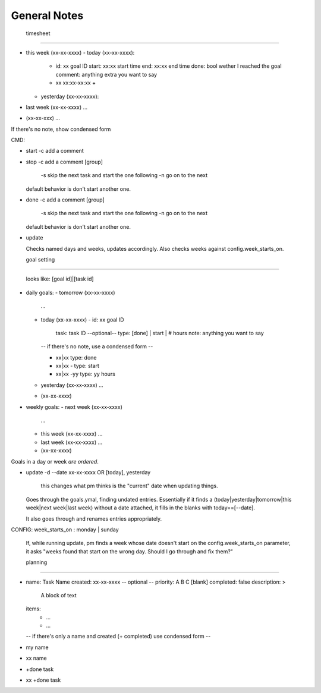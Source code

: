 
-------------
General Notes
-------------

  timesheet
'''''''''''''

- this week (xx-xx-xxxx)
  - today (xx-xx-xxxx):
    - id: xx              goal ID
      start: xx:xx        start time
      end: xx:xx          end time
      done: bool          wether I reached the goal
      comment:            anything extra you want to say
    - xx xx:xx-xx:xx +
  - yesterday (xx-xx-xxxx):
- last week (xx-xx-xxxx)
  ...
- (xx-xx-xxx)
  ...

If there's no note, show condensed form

CMD:

- start
  -c add a comment

- stop
  -c add a comment
  [group]
    -s skip the next task and start the one following
    -n go on to the next

  default behavior is don't start another one.

- done
  -c add a comment
  [group]
    -s skip the next task and start the one following
    -n go on to the next

  default behavior is don't start another one.

- update

  Checks named days and weeks, updates accordingly. Also checks weeks against
  config.week_starts_on.

  goal setting
''''''''''''''''

  looks like: [goal id]|[task id]

- daily goals:
  - tomorrow (xx-xx-xxxx)
    ...
  - today (xx-xx-xxxx)
    - id: xx      goal ID
      task:       task ID
      --optional--
      type:       [done] | start | # hours
      note:       anything you want to say

    -- if there's no note, use a condensed form --

    - xx|xx       type: done
    - xx|xx -     type: start
    - xx|xx -yy   type: yy hours
  - yesterday (xx-xx-xxxx)
    ...
  - (xx-xx-xxxx)
- weekly goals:
  - next week (xx-xx-xxxx)
    ...
  - this week (xx-xx-xxxx)
    ...
  - last week (xx-xx-xxxx)
    ...
  - (xx-xx-xxxx)

Goals in a day or week *are ordered*.

- update
  -d --date xx-xx-xxxx OR [today], yesterday
  
    this changes what pm thinks is the "current" date when updating things.

  Goes through the goals.ymal, finding undated entries. Essentially if it
  finds a (today|yesterday|tomorrow|this week|next week|last week) without a
  date attached, it fills in the blanks with today==[--date].

  It also goes through and renames entries appropriately. 

CONFIG: week_starts_on : monday | sunday

  If, while running update, pm finds a week whose date doesn't start on the
  config.week_starts_on parameter, it asks "weeks found that start on the
  wrong day. Should I go through and fix them?"

  planning
''''''''''''

- name: Task Name
  created: xx-xx-xxxx
  -- optional --
  priority: A B C [blank]
  completed: false
  description: >
    A block of text
  items:
    - ...
    - ...

  -- if there's only a name and created (+ completed) use condensed form --

- my name
- xx name
- +done task
- xx +done task

